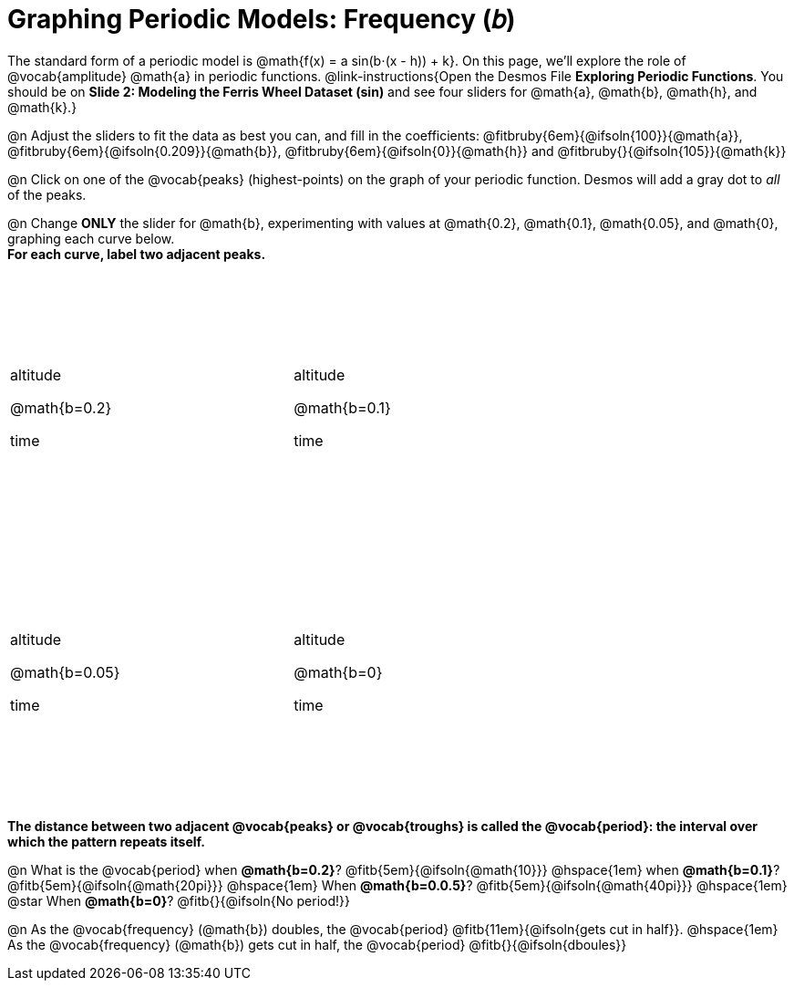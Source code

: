 = Graphing Periodic Models: Frequency (𝑏)

++++
<style>
.graph td {
  width: 3.2in;
  height: 3in;
  background-position: 40px 250px !important;
}

.graph td::before { left:  3% !important; top: 40% !important; content: 'altitude' !important;}
.graph td::after  { left: 50% !important; top: 87% !important; content: 'time' !important; }
</style>
++++

The standard form of a periodic model is @math{f(x) = a sin(b⋅(x - h)) + k}. On this page, we'll explore the role of @vocab{amplitude} @math{a} in periodic functions. @link-instructions{Open the Desmos File *Exploring Periodic Functions*. You should be on *Slide 2: Modeling the Ferris Wheel Dataset (sin)* and see four sliders for @math{a}, @math{b}, @math{h}, and @math{k}.}

@n Adjust the sliders to fit the data as best you can, and fill in the coefficients: @fitbruby{6em}{@ifsoln{100}}{@math{a}}, @fitbruby{6em}{@ifsoln{0.209}}{@math{b}}, @fitbruby{6em}{@ifsoln{0}}{@math{h}} and @fitbruby{}{@ifsoln{105}}{@math{k}}

@n Click on one of the @vocab{peaks} (highest-points) on the graph of your periodic function. Desmos will add a gray dot to _all_ of the peaks.

@n Change *ONLY* the slider for @math{b}, experimenting with values at @math{0.2}, @math{0.1}, @math{0.05}, and @math{0}, graphing each curve below. +
**For each curve, label two adjacent peaks.**

[.FillVerticalSpace.graph, cols="1,1", frame="none"]
|===
| @math{b=0.2}   | @math{b=0.1}
| @math{b=0.05}  | @math{b=0}
|===

*The distance between two adjacent @vocab{peaks} or @vocab{troughs} is called the @vocab{period}: the interval over which the pattern repeats itself.*

@n What is the @vocab{period}
             when *@math{b=0.2}*?       @fitb{5em}{@ifsoln{@math{10}}}
@hspace{1em} when *@math{b=0.1}*?       @fitb{5em}{@ifsoln{@math{20pi}}}
@hspace{1em} When *@math{b=0.0.5}*?     @fitb{5em}{@ifsoln{@math{40pi}}}
@hspace{1em} @star When *@math{b=0}*?   @fitb{}{@ifsoln{No period!}}

@n As the @vocab{frequency} (@math{b}) doubles, the @vocab{period} @fitb{11em}{@ifsoln{gets cut in half}}. @hspace{1em} As the @vocab{frequency} (@math{b}) gets cut in half, the @vocab{period} @fitb{}{@ifsoln{dboules}}
